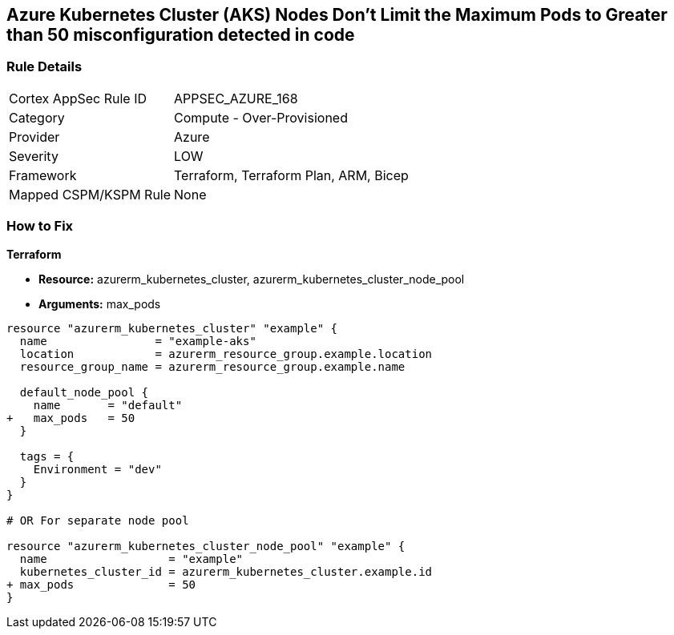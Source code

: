 == Azure Kubernetes Cluster (AKS) Nodes Don't Limit the Maximum Pods to Greater than 50 misconfiguration detected in code
// Ensure Azure Kubernetes Cluster (AKS) nodes should use a minimum number of 50 pods.

=== Rule Details

[cols="1,2"]
|===
|Cortex AppSec Rule ID |APPSEC_AZURE_168
|Category |Compute - Over-Provisioned
|Provider |Azure
|Severity |LOW
|Framework |Terraform, Terraform Plan, ARM, Bicep
|Mapped CSPM/KSPM Rule |None
|===


=== How to Fix

*Terraform*

* *Resource:* azurerm_kubernetes_cluster, azurerm_kubernetes_cluster_node_pool
* *Arguments:* max_pods

[source,terraform]
----
resource "azurerm_kubernetes_cluster" "example" {
  name                = "example-aks"
  location            = azurerm_resource_group.example.location
  resource_group_name = azurerm_resource_group.example.name

  default_node_pool {
    name       = "default"
+   max_pods   = 50
  }

  tags = {
    Environment = "dev"
  }
}

# OR For separate node pool

resource "azurerm_kubernetes_cluster_node_pool" "example" {
  name                  = "example"
  kubernetes_cluster_id = azurerm_kubernetes_cluster.example.id
+ max_pods              = 50
}
----
